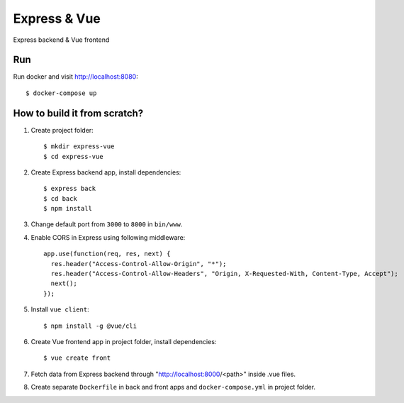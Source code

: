 ===============
Express & Vue
===============

Express backend & Vue frontend

Run
===

Run docker and visit http://localhost:8080::

    $ docker-compose up

How to build it from scratch?
=============================

1. Create project folder::

    $ mkdir express-vue
    $ cd express-vue

2. Create Express backend app, install dependencies::

    $ express back
    $ cd back
    $ npm install

3. Change default port from ``3000`` to ``8000`` in ``bin/www``.

4. Enable CORS in Express using following middleware::

    app.use(function(req, res, next) {
      res.header("Access-Control-Allow-Origin", "*");
      res.header("Access-Control-Allow-Headers", "Origin, X-Requested-With, Content-Type, Accept");
      next();
    });

5. Install ``vue client``::

    $ npm install -g @vue/cli

6. Create Vue frontend app in project folder, install dependencies::

    $ vue create front

7. Fetch data from Express backend through "http://localhost:8000/<path>" inside .vue files.

8. Create separate ``Dockerfile`` in back and front apps and ``docker-compose.yml`` in project folder.
